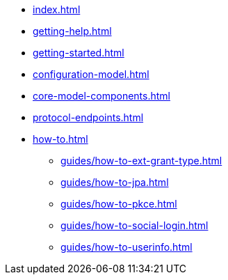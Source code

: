 * xref:index.adoc[]
* xref:getting-help.adoc[]
* xref:getting-started.adoc[]
* xref:configuration-model.adoc[]
* xref:core-model-components.adoc[]
* xref:protocol-endpoints.adoc[]
* xref:how-to.adoc[]
** xref:guides/how-to-ext-grant-type.adoc[]
** xref:guides/how-to-jpa.adoc[]
** xref:guides/how-to-pkce.adoc[]
** xref:guides/how-to-social-login.adoc[]
** xref:guides/how-to-userinfo.adoc[]
